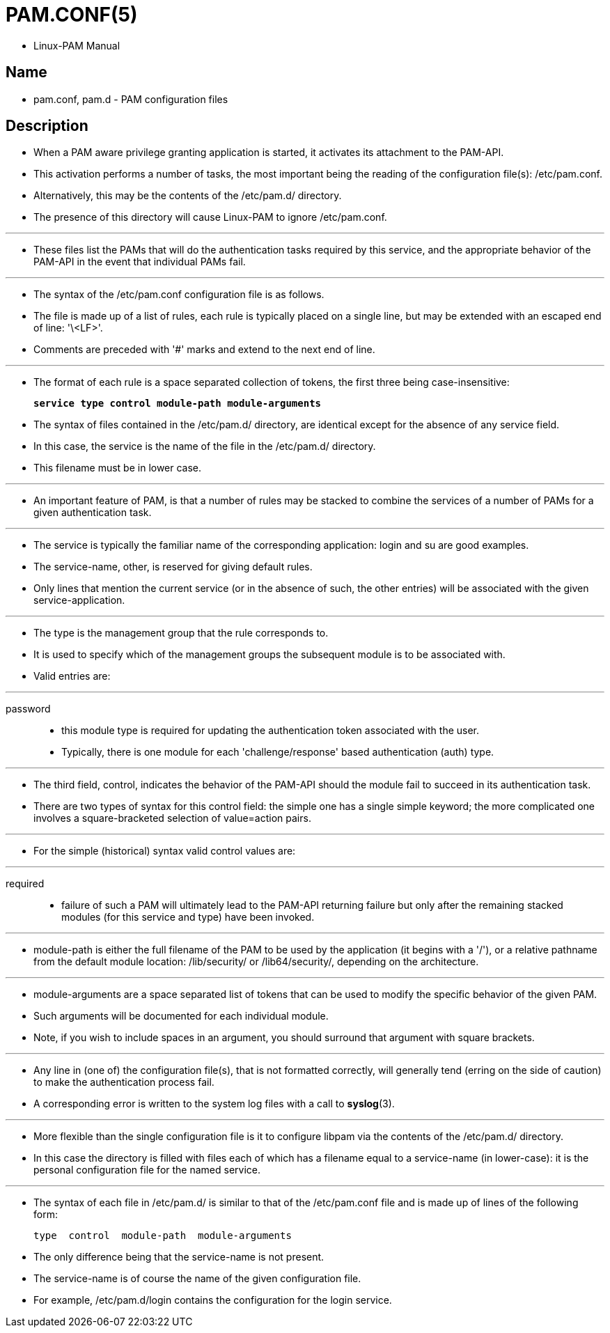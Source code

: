 = PAM.CONF(5)

* Linux-PAM Manual

== Name

* pam.conf, pam.d - PAM configuration files

== Description

* When a PAM aware privilege granting application is started, it activates its
  attachment to the PAM-API.
* This activation performs a number of tasks, the most important being the
  reading of the configuration file(s): /etc/pam.conf.
* Alternatively, this may be the contents of the /etc/pam.d/ directory.
* The presence of this directory will cause Linux-PAM to ignore /etc/pam.conf.

'''

* These files list the PAMs that will do the authentication tasks required by
  this service, and the appropriate behavior of the PAM-API in the event that
  individual PAMs fail.

'''

* The syntax of the /etc/pam.conf configuration file is as follows.
* The file is made up of a list of rules, each rule is typically placed on a
  single line, but may be extended with an escaped end of line: '\<LF>'.
* Comments are preceded with '#' marks and extend to the next end of line.

'''

* The format of each rule is a space separated collection of tokens, the first
  three being case-insensitive:
+
[subs=quotes]
....
*service type control module-path module-arguments*
....


* The syntax of files contained in the /etc/pam.d/ directory, are identical
  except for the absence of any [.underline]#service# field.
* In this case, the [.underline]#service# is the name of the file in the
  /etc/pam.d/ directory.
* This filename must be in lower case.

'''

* An important feature of [.underline]#PAM#, is that a number of rules may be
  [.underline]#stacked# to combine the services of a number of PAMs for a
  given authentication task.

'''

* The [.underline]#service# is typically the familiar name of the
  corresponding application: [.underline]#login# and [.underline]#su# are good
  examples.
* The [.underline]#service#-name, [.underline]#other#, is reserved for giving
  default rules.
* Only lines that mention the current service (or in the absence of such, the
  [.underline]#other# entries) will be associated with the given service-application.

'''


* The [.underline]#type# is the management group that the rule corresponds to.
* It is used to specify which of the management groups the subsequent module
  is to be associated with.
* Valid entries are:

'''

password::
* this module type is required for updating the authentication token
  associated with the user.
* Typically, there is one module for each 'challenge/response' based
  authentication (auth) type.

'''

* The third field, [.underline]#control#, indicates the behavior of the
  PAM-API should the module fail to succeed in its authentication task.
* There are two types of syntax for this control field: the simple one has a
  single simple keyword; the more complicated one involves a square-bracketed
  selection of [.underline]#value=action# pairs.

'''

* For the simple (historical) syntax valid [.underline]#control# values are:

'''

required::
* failure of such a PAM will ultimately lead to the PAM-API returning failure
  but only after the remaining [.underline]#stacked# modules (for this
  [.underline]#service# and [.underline]#type#) have been invoked.

'''

* [.underline]#module-path# is either the full filename of the PAM to be used
  by the application (it begins with a '/'), or a relative pathname from the
  default module location: /lib/security/ or /lib64/security/, depending on
  the architecture.

'''

* [.underline]#module-arguments# are a space separated list of tokens that can
  be used to modify the specific behavior of the given PAM.
* Such arguments will be documented for each individual module.
* Note, if you wish to include spaces in an argument, you should surround that
  argument with square brackets.

'''

* Any line in (one of) the configuration file(s), that is not formatted
  correctly, will generally tend (erring on the side of caution) to make the
  authentication process fail.
* A corresponding error is written to the system log files with a call to
  *syslog*(3).

'''

* More flexible than the single configuration file is it to configure libpam
  via the contents of the /etc/pam.d/ directory.
* In this case the directory is filled with files each of which has a filename
  equal to a service-name (in lower-case): it is the personal configuration
  file for the named service.

'''

* The syntax of each file in /etc/pam.d/ is similar to that of the
  /etc/pam.conf file and is made up of lines of the following form:
+
....
type  control  module-path  module-arguments
....

* The only difference being that the service-name is not present.
* The service-name is of course the name of the given configuration file.
* For example, /etc/pam.d/login contains the configuration for the login
  service.
